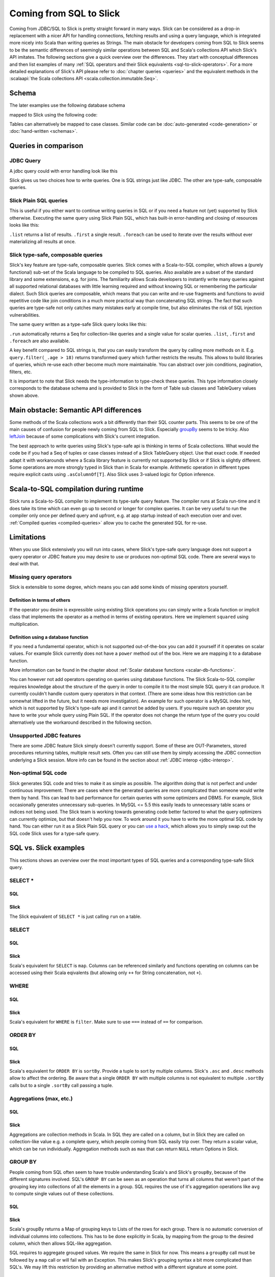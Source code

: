Coming from SQL to Slick
=========================

Coming from JDBC/SQL to Slick is pretty straight forward in many ways. Slick can be considered as a drop-in replacement with a nicer API for handling connections, fetching results and using a query language, which is integrated more nicely into Scala than writing queries as Strings. The main obstacle for developers coming from SQL to Slick seems to be the semantic differences of seemingly similar operations between SQL and Scala's collections API which Slick's API imitates. The following sections give a quick overview over the differences. They start with conceptual differences and then list examples of many :ref:`SQL operators and their Slick equivalents <sql-to-slick-operators>`. For a more detailed explanations of Slick's API please refer to :doc:`chapter queries <queries>` and the equivalent methods in the :scalaapi:`the Scala collections API <scala.collection.immutable.Seq>`.

.. _sql-schema:

Schema
--------------------------------

The later examples use the following database schema

.. image:: images/from-sql-to-slick.person-address.png
			:align: center


mapped to Slick using the following code:

.. includecode:: code/SqlToSlick.scala#tableClasses

Tables can alternatively be mapped to case classes. Similar code can be :doc:`auto-generated <code-generation>` or :doc:`hand-written <schemas>`.

Queries in comparison
--------------------------------

JDBC Query
___________

A jdbc query could with error handling look like this

.. includecode:: code/SqlToSlick.scala#jdbc

Slick gives us two choices how to write queries. One is SQL strings just like JDBC. The other are type-safe, composable queries.

Slick Plain SQL queries
_________________________

This is useful if you either want to continue writing queries in SQL or if you need a feature not (yet) supported by Slick otherwise. Executing the same query using Slick Plain SQL, which has built-in error-handling and closing of resources looks like this:

.. includecode:: code/SqlToSlick.scala#SlickPlainSQL

``.list`` returns a list of results. ``.first`` a single result. ``.foreach`` can be used to iterate over the results without ever materializing all results at once.


Slick type-safe, composable queries
________________________________________

Slick's key feature are type-safe, composable queries. Slick comes with a Scala-to-SQL compiler, which allows a (purely functional) sub-set of the Scala language to be compiled to SQL queries. Also available are a subset of the standard library and some extensions, e.g. for joins. The familiarity allows Scala developers to instantly write many queries against all supported relational databases with little learning required and without knowing SQL or remembering the particular dialect. Such Slick queries are composable, which means that you can write and re-use fragments and functions to avoid repetitive code like join conditions in a much more practical way than concatenating SQL strings. The fact that such queries are type-safe not only catches many mistakes early at compile time, but also eliminates the risk of SQL injection vulnerabilities.

The same query written as a type-safe Slick query looks like this:

.. includecode:: code/SqlToSlick.scala#SlickTypesafeQuery

``.run`` automatically returns a Seq for collection-like queries and a single value for scalar queries. ``.list``, ``.first`` and ``.foreach`` are also available.

A key benefit compared to SQL strings is, that you can easily transform the query by calling more methods on it. E.g. ``query.filter(_.age > 18)`` returns transformed query which further restricts the results. This allows to build libraries of queries, which re-use each other become much more maintainable. You can abstract over join conditions, pagination, filters, etc.

.. Add a link to more info on this

It is important to note that Slick needs the type-information to type-check these queries. This type information closely corresponds to the database schema and is provided to Slick in the form of Table sub classes and TableQuery values shown above.

Main obstacle: Semantic API differences
---------------------------------------------------------

Some methods of the Scala collections work a bit differently than their SQL counter parts. This seems to be one of the main causes of confusion for people newly coming from SQL to Slick. Especially `groupBy`_ seems to be tricky. Also `leftJoin`_ because of some complications with Slick's current integration.

The best approach to write queries using Slick's type-safe api is thinking in terms of Scala collections. What would the code be if you had a Seq of tuples or case classes instead of a Slick TableQuery object. Use that exact code. If needed adapt it with workarounds where a Scala library feature is currently not supported by Slick or if Slick is slightly different. Some operations are more strongly typed in Slick than in Scala for example. Arithmetic operation in different types require explicit casts using ``.asColumnOf[T]``. Also Slick uses 3-valued logic for Option inference.

Scala-to-SQL compilation during runtime
---------------------------------------------------------

Slick runs a Scala-to-SQL compiler to implement its type-safe query feature. The compiler runs at Scala run-time and it does take its time which can even go up to second or longer for complex queries. It can be very useful to run the compiler only once per defined query and upfront, e.g. at app startup instead of each execution over and over. :ref:`Compiled queries <compiled-queries>` allow you to cache the generated SQL for re-use.

Limitations
---------------------------------------------------------

When you use Slick extensively you will run into cases, where Slick's type-safe query language does not support a query operator or JDBC feature you may desire to use or produces non-optimal SQL code. There are several ways to deal with that.

Missing query operators
________________________________________________________

Slick is extensible to some degree, which means you can add some kinds of missing operators yourself. 

Definition in terms of others
^^^^^^^^^^^^^^^^^^^^^^^^^^^^^

If the operator you desire is expressible using existing Slick operations you can simply write a Scala function or implicit class that implements the operator as a method in terms of existing operators. Here we implement ``squared`` using multiplication.

.. includecode:: code/SqlToSlick.scala#slickFunction

Definition using a database function
^^^^^^^^^^^^^^^^^^^^^^^^^^^^^^^^^^^^

If you need a fundamental operator, which is not supported out-of-the-box you can add it yourself if it operates on scalar values. For example Slick currently does not have a ``power`` method out of the box. Here we are mapping it to a database function.

.. includecode:: code/SqlToSlick.scala#dbFunction

More information can be found in the chapter about :ref:`Scalar database functions <scalar-db-functions>`.

You can however not add operators operating on queries using database functions. The Slick Scala-to-SQL compiler requires knowledge about the structure of the query in order to compile it to the most simple SQL query it can produce. It currently couldn't handle custom query operators in that context. (There are some ideas how this restriction can be somewhat lifted in the future, but it needs more investigation). An example for such operator is a MySQL index hint, which is not supported by Slick's type-safe api and it cannot be added by users. If you require such an operator you have to write your whole query using Plain SQL. If the operator does not change the return type of the query you could alternatively use the workaround described in the following section.

Unsupported JDBC features
________________________________________________________

There are some JDBC feature Slick simply doesn't currently support. Some of these are OUT-Parameters, stored procedures returning tables, multiple result sets. Often you can still use them by simply accessing the JDBC connection underlying a Slick session. More info can be found in the section about :ref:`JDBC interop <jdbc-interop>`. 

Non-optimal SQL code
________________________________________________________

Slick generates SQL code and tries to make it as simple as possible. The algorithm doing that is not perfect and under continuous improvement. There are cases where the generated queries are more complicated than someone would write them by hand. This can lead to bad performance for certain queries with some optimizers and DBMS. For example, Slick occasionally generates unnecessary sub-queries. In MySQL <= 5.5 this easily leads to unnecessary table scans or indices not being used. The Slick team is working towards generating code better factored to what the query optimizers can currently optimize, but that doesn't help you now. To work around it you have to write the more optimal SQL code by hand. You can either run it as a Slick Plain SQL query or you can `use a hack <https://gist.github.com/cvogt/d9049c63fc395654c4b4>`_, which allows you to simply swap out the SQL code Slick uses for a type-safe query.

.. includecode:: code/SqlToSlick.scala#overrideSql

.. _sql-to-slick-operators:

SQL vs. Slick examples
--------------------------------

This sections shows an overview over the most important types of SQL queries and a corresponding type-safe Slick query.

.. index:: SELECT, map, projection, *

SELECT *
____________


SQL
^^^

.. includecode:: code/SqlToSlick.scala#sqlQueryProjection*

Slick
^^^^^^
The Slick equivalent of ``SELECT *`` is just calling ``run`` on a table.

.. includecode:: code/SqlToSlick.scala#slickQueryProjection*

.. index:: SELECT, map, projection

SELECT
____________


SQL
^^^

.. includecode:: code/SqlToSlick.scala#sqlQueryProjection

Slick
^^^^^^
Scala's equivalent for ``SELECT`` is ``map``. Columns can be referenced similarly and functions operating on columns can be accessed using their Scala eqivalents (but allowing only ``++`` for String concatenation, not ``+``).

.. includecode:: code/SqlToSlick.scala#slickQueryProjection

.. index:: WHERE, filter, or, and, &&, ||, ==

WHERE
____________


SQL
^^^

.. includecode:: code/SqlToSlick.scala#sqlQueryFilter

Slick
^^^^^^
Scala's equivalent for ``WHERE`` is ``filter``. Make sure to use ``===`` instead of ``==`` for comparison.

.. includecode:: code/SqlToSlick.scala#slickQueryFilter

.. index:: sort, ORDER BY, sortBy

ORDER BY
____________

SQL
^^^

.. includecode:: code/SqlToSlick.scala#sqlQueryOrderBy

Slick
^^^^^^
Scala's equivalent for ``ORDER BY`` is ``sortBy``. Provide a tuple to sort by multiple columns. Slick's ``.asc`` and ``.desc`` methods allow to affect the ordering. Be aware that a single ``ORDER BY`` with multiple columns is not equivalent to multiple ``.sortBy`` calls but to a single ``.sortBy`` call passing a tuple.

.. includecode:: code/SqlToSlick.scala#slickQueryOrderBy

.. index:: groupBy, GROUP BY, max, min, avg, sum, count, length, size

Aggregations (max, etc.)
_________________________


SQL
^^^

.. includecode:: code/SqlToSlick.scala#sqlQueryAggregate

Slick
^^^^^^
Aggregations are collection methods in Scala. In SQL they are called on a column, but in Slick they are called on collection-like value e.g. a complete query, which people coming from SQL easily trip over. They return a scalar value, which can be run individually. Aggregation methods such as ``max`` that can return ``NULL`` return Options in Slick.

.. includecode:: code/SqlToSlick.scala#slickQueryAggregate


.. index:: groupBy, GROUP BY, max, min, avg, sum, count, length, size

.. _groupBy:

GROUP BY
____________

People coming from SQL often seem to have trouble understanding Scala's and Slick's ``groupBy``, because of the different signatures involved. SQL's ``GROUP BY`` can be seen as an operation that turns all columns that weren't part of the grouping key into collections of all the elements in a group. SQL requires the use of it's aggregation operations like ``avg`` to compute single values out of these collections.

SQL
^^^

.. includecode:: code/SqlToSlick.scala#sqlQueryGroupBy



Slick
^^^^^^
Scala's groupBy returns a Map of grouping keys to Lists of the rows for each group. There is no automatic conversion of individual columns into collections. This has to be done explicitly in Scala, by mapping from the group to the desired column, which then allows SQL-like aggregation.

.. includecode:: code/SqlToSlick.scala#slickQueryGroupBy

SQL requires to aggregate grouped values. We require the same in Slick for now. This means a ``groupBy`` call must be followed by a ``map`` call or will fail with an Exception. This makes Slick's grouping syntax a bit more complicated than SQL's. We may lift this restriction by providing an alternative method with a different signature at some point.

.. index:: HAVING

HAVING
____________


SQL
^^^

.. includecode:: code/SqlToSlick.scala#sqlQueryHaving

Slick
^^^^^^
Slick does not have different methods for ``WHERE`` and ``HAVING``. For achieving semantics equivalent to ``HAVING``, just use ``filter`` after ``groupBy`` and the following ``map``.

.. includecode:: code/SqlToSlick.scala#slickQueryHaving

.. index:: join, implicit join, flatMap

Implicit join
______________


SQL
^^^

.. includecode:: code/SqlToSlick.scala#sqlQueryImplicitJoin

Slick
^^^^^^
Slick generates SQL using implicit joins for ``flatMap`` and ``map`` or the corresponding for-expression syntax.

.. includecode:: code/SqlToSlick.scala#slickQueryImplicitJoin

.. index:: explicit join

Explicit join
________________


SQL
^^^

.. includecode:: code/SqlToSlick.scala#sqlQueryExplicitJoin

Slick
^^^^^^
Slick offers a small DSL for explicit joins.

.. includecode:: code/SqlToSlick.scala#slickQueryExplicitJoin

.. index:: outer join, left join, leftJoin, rightJoin, right join

.. _leftJoin:

left/right/outer join
_______________________


SQL
^^^

.. includecode:: code/SqlToSlick.scala#sqlQueryLeftJoin

Slick
^^^^^^
Outer joins are done using Slick's explicit join DSL. Be aware that in case of an outer join SQL changes the type of outer joined, non-nullable columns into nullable columns. Slick isn't aware of this, which is a known limitation at the moment. When Slick encounters a null for an originally non-nullable column when fetching outer join results, a ``Read NULL value for column`` SlickException is thrown. In order to avoid this, you need to tell Slick explicitly using the ``.?`` which columns can now be nullable, which are all originally non-nullable columns that were outer-joined. Slick currently supports ``.?`` only for individual columns, not tuples or rows. The Slick code generator generates ``.?`` methods for complete rows of the handled tables, which eases the situation a bit.

.. includecode:: code/SqlToSlick.scala#slickQueryLeftJoin

.. index:: subquery, nested query

Subquery
____________


SQL
^^^

.. includecode:: code/SqlToSlick.scala#sqlQueryCollectionSubQuery

Slick
^^^^^^
Slick queries are composable. Subqueries can be simply composed, where the types work out, just like any other Scala code.

.. includecode:: code/SqlToSlick.scala#slickQueryCollectionSubQuery

The method ``.in`` expects a sub query. For an in-memory Scala collection, the method ``.inSet`` can be used instead.

.. index:: subquery, function, database function, random

Scalar value subquery / custom function
____________________________________________________________



SQL
^^^

.. includecode:: code/SqlToSlick.scala#sqlQuerySemiRandomChoose

Slick
^^^^^^
This code shows a subquery computing a single value in combination with a :doc:`user defined database function <userdefined>`.

.. includecode:: code/SqlToSlick.scala#slickQuerySemiRandomChoose


.. index:: insert, create


insert
____________________________________________________________



SQL
^^^

.. includecode:: code/SqlToSlick.scala#sqlQueryInsert

Slick
^^^^^^
Inserts can be a bit surprising at first, when coming from SQL, because unlike SQL, Slick re-uses the same syntax that is used for querying to select which columns should be inserted into. So basically, you first write a query and instead of running it you call ``.insert`` on it, passing in the values to be inserted. ``insertAll`` allows insertion of a Seq of rows at once. Columns that are auto incremented are automatically ignored, so inserting into them has no effect. Using ``.forceInsert`` allows actual insertion into auto incremented columns.

.. includecode:: code/SqlToSlick.scala#slickQueryInsert



.. index:: update, modify

update
____________________________________________________________


SQL
^^^

.. includecode:: code/SqlToSlick.scala#sqlQueryUpdate

Slick
^^^^^^
Just like inserts, updates are based on queries that select and filter what should be updated and instead of running the query and fetching the data ``.update`` is used to replace it.

.. includecode:: code/SqlToSlick.scala#slickQueryUpdate



.. index:: delete, remove

delete
____________________________________________________________


SQL
^^^

.. includecode:: code/SqlToSlick.scala#sqlQueryDelete

Slick
^^^^^^
Just like inserts, deletes are based on queries that filter what should be deleted. Instead of running the query ``.delete`` is used to delete the rows.

.. includecode:: code/SqlToSlick.scala#slickQueryDelete


.. index:: CASE

.. _case:

CASE
____________________________________________________________
SQL
^^^

.. includecode:: code/SqlToSlick.scala#sqlCase

Slick
^^^^^^
Slick uses :api:`a small DSL <scala.slick.lifted.Case$>` to allow ``CASE`` like case distinctions.

.. includecode:: code/SqlToSlick.scala#slickCase
